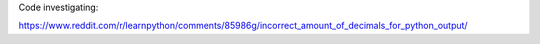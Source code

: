 Code investigating:

https://www.reddit.com/r/learnpython/comments/85986g/incorrect_amount_of_decimals_for_python_output/

